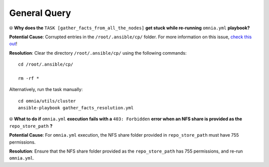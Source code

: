 General Query
==============

⦾ **Why does the** ``TASK [gather_facts_from_all_the_nodes]`` **get stuck while re-running** ``omnia.yml`` **playbook?**

**Potential Cause**: Corrupted entries in the ``/root/.ansible/cp/`` folder. For more information on this issue, `check this out <https://github.com/ansible/ansible/issues/17349>`_!

**Resolution**: Clear the directory ``/root/.ansible/cp/`` using the following commands: ::

    cd /root/.ansible/cp/

    rm -rf *

Alternatively, run the task manually: ::

    cd omnia/utils/cluster
    ansible-playbook gather_facts_resolution.yml


⦾ **What to do if** ``omnia.yml`` **execution fails with a** ``403: Forbidden`` **error when an NFS share is provided as the** ``repo_store_path`` **?**

.. image:: ../../../images/omnia_NFS_403.png

**Potential Cause**: For ``omnia.yml`` execution, the NFS share folder provided in ``repo_store_path`` must have 755 permissions.

**Resolution**: Ensure that the NFS share folder provided as the ``repo_store_path`` has 755 permissions, and re-run ``omnia.yml``.
